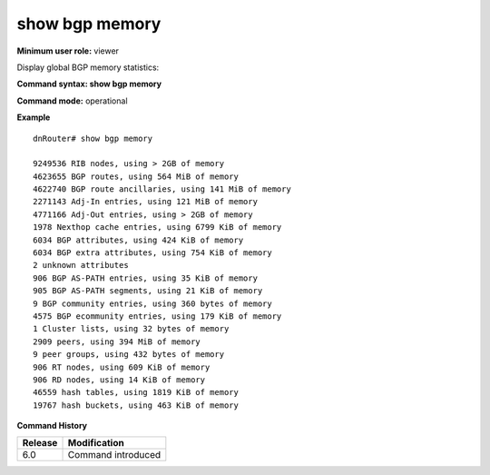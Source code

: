 show bgp memory
---------------

**Minimum user role:** viewer

Display global BGP memory statistics:


**Command syntax: show bgp memory**

**Command mode:** operational

.. **Note**


.. **Parameter table**

**Example**
::

	dnRouter# show bgp memory

	9249536 RIB nodes, using > 2GB of memory
	4623655 BGP routes, using 564 MiB of memory
	4622740 BGP route ancillaries, using 141 MiB of memory
	2271143 Adj-In entries, using 121 MiB of memory
	4771166 Adj-Out entries, using > 2GB of memory
	1978 Nexthop cache entries, using 6799 KiB of memory
	6034 BGP attributes, using 424 KiB of memory
	6034 BGP extra attributes, using 754 KiB of memory
	2 unknown attributes
	906 BGP AS-PATH entries, using 35 KiB of memory
	905 BGP AS-PATH segments, using 21 KiB of memory
	9 BGP community entries, using 360 bytes of memory
	4575 BGP ecommunity entries, using 179 KiB of memory
	1 Cluster lists, using 32 bytes of memory
	2909 peers, using 394 MiB of memory
	9 peer groups, using 432 bytes of memory
	906 RT nodes, using 609 KiB of memory
	906 RD nodes, using 14 KiB of memory
	46559 hash tables, using 1819 KiB of memory
	19767 hash buckets, using 463 KiB of memory
	

.. **Help line:**

**Command History**

+---------+--------------------+
| Release | Modification       |
+=========+====================+
| 6.0     | Command introduced |
+---------+--------------------+

